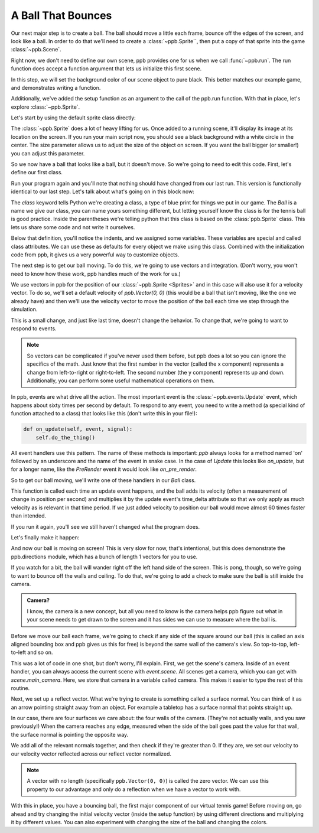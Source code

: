 ============================================
A Ball That Bounces
============================================

Our next major step is to create a ball. The ball should move a little each
frame, bounce off the edges of the screen, and look like a ball. In order to do
that we'll need to create a :class:`~ppb.Sprite``, then put a copy of that
sprite into the game :class:`~ppb.Scene`.

Right now, we don't need to define our own scene, ppb provides one for us when
we call :func:`~ppb.run`. The run function does accept a function argument that
lets us initialize this first scene.

.. code-block::
   :caption: main.py
   :lineno-start: 3
   :emphasize-lines: 4-8

   RESOLUTION = (1200, 900)


   def setup(scene):
       scene.background_color = (0, 0, 0)


   ppb.run(setup, resolution=RESOLUTION, title="Hello Window!")

In this step, we will set the background color of our scene object to pure
black. This better matches our example game, and demonstrates writing a
function.

Additionally, we've added the setup function as an argument to the call of the
ppb.run function. With that in place, let's explore :class:`~ppb.Sprite`.

Let's start by using the default sprite class directly:

.. code-block::
   :caption: main.py
   :lineno-start: 6
   :emphasize-lines: 3

   def setup(scene):
       scene.background_color = (0, 0, 0)
       scene.add(ppb.Sprite(image=ppb.Circle(255, 255, 255), size=1))


   ppb.run(setup, resolution=RESOLUTION, title="Hellow Window!")

The :class:`~ppb.Sprite` does a lot of heavy lifting for us. Once added to a
running scene, it'll display its image at its location on the screen. If you run
your main script now, you should see a black background with a white circle in
the center. The size parameter allows us to adjust the size of the object on
screen. If you want the ball bigger (or smaller!) you can adjust this parameter.

.. todo:: Explain the __init__

So we now have a ball that looks like a ball, but it doesn't move. So we're
going to need to edit this code. First, let's define our first class.

.. code-block::
   :caption: main.py
   :lineno-start: 3
   :emphasize-lines: 4-6, 11

   RESOLUTION = (800, 600)


   class Ball(ppb.Sprite):
       image = ppb.Circle(255, 255, 255)
       size = 1


   def setup(scene):
       scene.background_color = (0, 0, 0)
       scene.add(Ball())

Run your program again and you'll note that nothing should have changed from
our last run. This version is functionally identical to our last step. Let's
talk about what's going on in this block now:

The `class` keyword tells Python we're creating a class, a type of blue print
for things we put in our game. The `Ball` is a name we give our class, you can
name yours something different, but letting yourself know the class is for the
tennis ball is good practice. Inside the parentheses we're telling python that
this class is based on the :class:`ppb.Sprite` class. This lets us share some
code and not write it ourselves.

Below that definition, you'll notice the indents, and we assigned some
variables. These variables are special and called class attributes. We can use
these as defaults for every object we make using this class. Combined with the
initialization code from ppb, it gives us a very powerful way to customize
objects.

The next step is to get our ball moving. To do this, we're going to use vectors
and integration. (Don't worry, you won't need to know how these work, ppb
handles much of the work for us.)

We use vectors in ppb for the position of our :class:`~ppb.Sprite <Sprites>` and
in this case will also use it for a velocity vector. To do so, we'll set a
default velocity of `ppb.Vector(0, 0)` (this would be a ball that isn't moving,
like the one we already have) and then we'll use the velocity vector to move the
position of the ball each time we step through the simulation.

.. code-block::
   :caption: main.py
   :lineno-start: 6
   :emphasize-lines: 4

   class Ball(ppb.Sprite):
       image = ppb.Circle(255, 255, 255)
       size = 1
       velocity = ppb.Vector(0, 0)


   def setup(scene):

This is a small change, and just like last time, doesn't change the behavior.
To change that, we're going to want to respond to events.

.. note::
   So vectors can be complicated if you've never used them before, but ppb
   does a lot so you can ignore the specifics of the math. Just know that the
   first number in the vector (called the x component) represents a change from
   left-to-right or right-to-left. The second number (the y component)
   represents up and down. Additionally, you can perform some useful
   mathematical operations on them.

In ppb, events are what drive all the action. The most important event is the
:class:`~ppb.events.Update` event, which happens about sixty times per second
by default. To respond to any event, you need to write a method (a special kind
of function attached to a class) that looks like this (don't write this in
your file!):

.. code-block::

   def on_update(self, event, signal):
       self.do_the_thing()

All event handlers use this pattern. The name of these methods is important:
`ppb` always looks for a method named 'on' followed by an underscore and the
name of the event in snake case. In the case of `Update` this looks like
`on_update`, but for a longer name, like the `PreRender` event it would look
like `on_pre_render`.

So to get our ball moving, we'll write one of these handlers in our `Ball`
class.

.. code-block::
   :caption: main.py
   :lineno-start: 6
   :emphasize-lines: 6, 7

   class Ball(ppb.Sprite):
       image = ppb.Circle(255, 255, 255)
       size = 1
       velocity = ppb.Vector(0, 0)

       def on_update(self, event, signal):
           self.position += self.velocity * event.time_delta


   def setup(scene):

This function is called each time an update event happens, and the ball adds its
velocity (often a measurement of change in position per second) and multiplies
it by the update event's time_delta attribute so that we only apply as much
velocity as is relevant in that time period. If we just added velocity to
position our ball would move almost 60 times faster than intended.

If you run it again, you'll see we still haven't changed what the program does.

Let's finally make it happen:

.. code-block::
   :caption: main.py
   :lineno-start: 15
   :emphasize-lines: 3

   def setup(scene):
       scene.background_color = (0, 0, 0)
       scene.add(Ball(velocity=ppb.directions.Left))

And now our ball is moving on screen! This is very slow for now, that's
intentional, but this does demonstrate the ppb.directions module, which has a
bunch of length 1 vectors for you to use.

If you watch for a bit, the ball will wander right off the left hand side of
the screen. This is pong, though, so we're going to want to bounce off the
walls and ceiling. To do that, we're going to add a check to make sure the ball
is still inside the camera.

.. admonition:: Camera?

   I know, the camera is a new concept, but all you need to know is the camera
   helps ppb figure out what in your scene needs to get drawn to the screen
   and it has sides we can use to measure where the ball is.

Before we move our ball each frame, we're going to check if any side of the
square around our ball (this is called an axis aligned bounding box and ppb
gives us this for free) is beyond the same wall of the camera's view. So
top-to-top, left-to-left and so on.

.. code-block::
   :caption: main.py
   :lineno-start: 11
   :emphasize-lines: 2-18

   def on_update(self, event, signal):
       camera = event.scene.main_camera
       reflect = ppb.Vector(0, 0)

       if self.left < camera.left:
           reflect += ppb.directions.Right

       if self.right > camera.right:
           reflect += ppb.directions.Left

       if self.top > camera.top:
           reflect += ppb.directions.Down

       if self.bottom < camera.bottom:
           reflect += ppb.directions.Up

       if reflect:
           self.velocity = self.velocity.reflect(reflect.normalize())
       self.position += self.velocity * event.time_delta

This was a lot of code in one shot, but don't worry, I'll explain.
First, we get the scene's camera. Inside of an event handler, you can
always access the current scene with `event.scene`. All scenes get a
camera, which you can get with `scene.main_camera`. Here, we store that camera
in a variable called camera. This makes it easier to type the rest of this
routine.

Next, we set up a reflect vector. What we're trying to create is something
called a surface normal. You can think of it as an arrow pointing straight
away from an object. For example a tabletop has a surface normal that points
straight up.

In our case, there are four surfaces we care about: the four walls of the
camera. (They're not actually walls, and you saw previously!) When the
camera reaches any edge, measured when the side of the ball goes past the value
for that wall, the surface normal is pointing the opposite way.

We add all of the relevant normals together, and then check if they're greater
than 0. If they are, we set our velocity to our velocity vector reflected
across our reflect vector normalized.

.. note::
   A vector with no length (specifically ``ppb.Vector(0, 0)``) is called the
   zero vector. We can use this property to our advantage and only do a
   reflection when we have a vector to work with.

With this in place, you have a bouncing ball, the first major component of our
virtual tennis game! Before moving on, go ahead and try changing the initial
velocity vector (inside the setup function) by using different directions and
multiplying it by different values. You can also experiment with changing the
size of the ball and changing the colors.
